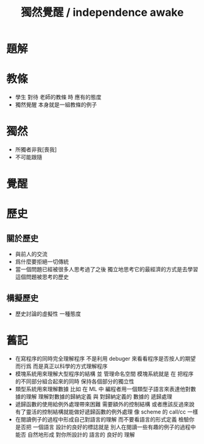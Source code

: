 #+TITLE:  獨然覺醒 / independence awake

* 題解

* 教條

  * 學生 對待 老師的教條 時 應有的態度
  * 獨然覺醒 本身就是一組教條的例子

* 獨然

  * 所獨者非我[喪我]
  * 不可能跟隨

* 覺醒

* 歷史

** 關於歷史

   * 與前人的交流
   * 爲什麼要拒絕一切傳統
   * 當一個問題已經被很多人思考過了之後
     獨立地思考它的最經濟的方式是去學習這個問題被思考的歷史

** 構擬歷史

   * 歷史討論的虛擬性
     一種態度

* 舊記

  * 在寫程序的同時完全理解程序
    不是利用 debuger 來看看程序是否按人的期望而行爲
    而是真正以科學的方式理解程序
  * 模塊系統用來理解大型程序的結構 並 管理命名空間
    模塊系統就是
    在 把程序的不同部分組合起來的同時
    保持各個部分的獨立性
  * 類型系統用來理解數據
    比如 在 ML 中
    編程者用一個類型子語言來表達他對數據的理解
    理解對數據的歸納定義
    與 對歸納定義的 數據的 遞歸處理
  * 遞歸函數的使用給例外處理帶來困難
    需要額外的控制結構
    或者應該反過來說
    有了靈活的控制結構就能做好遞歸函數的例外處理
    像 scheme 的 call/cc 一樣
  * 在閱讀例子的過程中形成自己對語言的理解
    而不要看語言的形式定義
    檢驗你是否把 一個語言 設計的良好的標誌就是
    別人在閱讀一些有趣的例子的過程中
    能否 自然地形成 對你所設計的 語言的 良好的 理解
